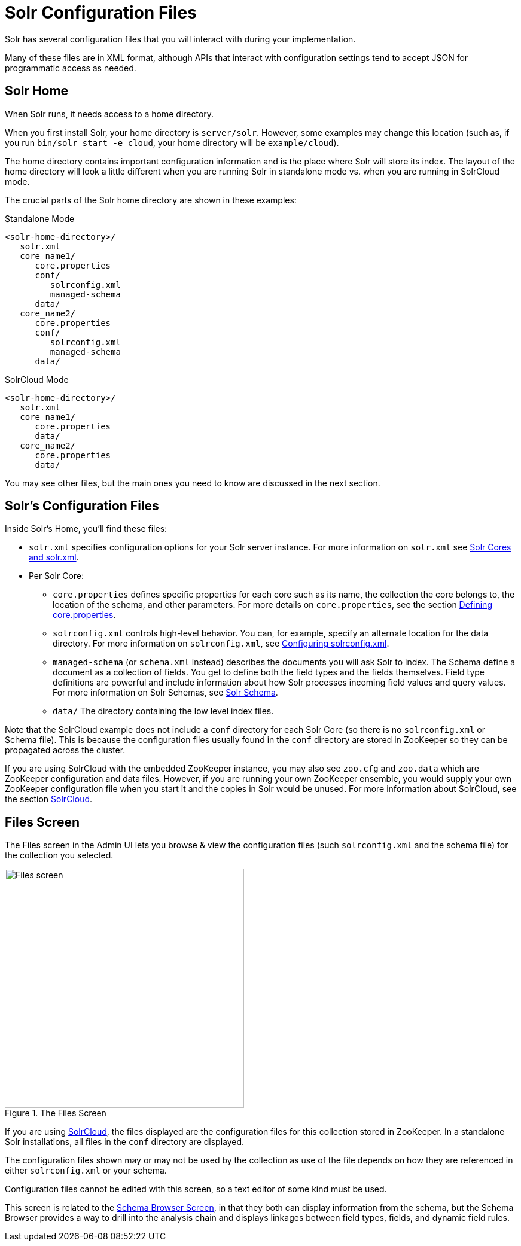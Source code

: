 = Solr Configuration Files
// Licensed to the Apache Software Foundation (ASF) under one
// or more contributor license agreements.  See the NOTICE file
// distributed with this work for additional information
// regarding copyright ownership.  The ASF licenses this file
// to you under the Apache License, Version 2.0 (the
// "License"); you may not use this file except in compliance
// with the License.  You may obtain a copy of the License at
//
//   http://www.apache.org/licenses/LICENSE-2.0
//
// Unless required by applicable law or agreed to in writing,
// software distributed under the License is distributed on an
// "AS IS" BASIS, WITHOUT WARRANTIES OR CONDITIONS OF ANY
// KIND, either express or implied.  See the License for the
// specific language governing permissions and limitations
// under the License.

Solr has several configuration files that you will interact with during your implementation.

Many of these files are in XML format, although APIs that interact with configuration settings tend to accept JSON for programmatic access as needed.

== Solr Home
When Solr runs, it needs access to a home directory.

When you first install Solr, your home directory is `server/solr`. However, some examples may change this location (such as, if you run `bin/solr start -e cloud`, your home directory will be `example/cloud`).

The home directory contains important configuration information and is the place where Solr will store its index. The layout of the home directory will look a little different when you are running Solr in standalone mode vs. when you are running in SolrCloud mode.

The crucial parts of the Solr home directory are shown in these examples:

.Standalone Mode
[source,plain]
----
<solr-home-directory>/
   solr.xml
   core_name1/
      core.properties
      conf/
         solrconfig.xml
         managed-schema
      data/
   core_name2/
      core.properties
      conf/
         solrconfig.xml
         managed-schema
      data/
----

.SolrCloud Mode
[source,plain]
----
<solr-home-directory>/
   solr.xml
   core_name1/
      core.properties
      data/
   core_name2/
      core.properties
      data/
----

You may see other files, but the main ones you need to know are discussed in the next section.

== Solr's Configuration Files
Inside Solr's Home, you'll find these files:

* `solr.xml` specifies configuration options for your Solr server instance. For more information on `solr.xml` see <<solr-cores-and-solr-xml.adoc#solr-cores-and-solr-xml,Solr Cores and solr.xml>>.
* Per Solr Core:
** `core.properties` defines specific properties for each core such as its name, the collection the core belongs to, the location of the schema, and other parameters. For more details on `core.properties`, see the section <<defining-core-properties.adoc#defining-core-properties,Defining core.properties>>.
** `solrconfig.xml` controls high-level behavior. You can, for example, specify an alternate location for the data directory. For more information on `solrconfig.xml`, see <<configuring-solrconfig-xml.adoc#configuring-solrconfig-xml,Configuring solrconfig.xml>>.
** `managed-schema` (or `schema.xml` instead) describes the documents you will ask Solr to index. The Schema define a document as a collection of fields. You get to define both the field types and the fields themselves. Field type definitions are powerful and include information about how Solr processes incoming field values and query values. For more information on Solr Schemas, see <<solr-schema.adoc#solr-schema,Solr Schema>>.
** `data/` The directory containing the low level index files.

Note that the SolrCloud example does not include a `conf` directory for each Solr Core (so there is no `solrconfig.xml` or Schema file). This is because the configuration files usually found in the `conf` directory are stored in ZooKeeper so they can be propagated across the cluster.

If you are using SolrCloud with the embedded ZooKeeper instance, you may also see `zoo.cfg` and `zoo.data` which are ZooKeeper configuration and data files. However, if you are running your own ZooKeeper ensemble, you would supply your own ZooKeeper configuration file when you start it and the copies in Solr would be unused. For more information about SolrCloud, see the section <<solrcloud.adoc#solrcloud,SolrCloud>>.

== Files Screen

The Files screen in the Admin UI lets you browse & view the configuration files (such `solrconfig.xml` and the schema file) for the collection you selected.

.The Files Screen
image::images/configuration-files/files-screen.png[Files screen,height=400]

If you are using <<solrcloud.adoc#solrcloud,SolrCloud>>, the files displayed are the configuration files for this collection stored in ZooKeeper.
In a standalone Solr installations, all files in the `conf` directory are displayed.

The configuration files shown may or may not be used by the collection as use of the file depends on how they are referenced in either `solrconfig.xml` or your schema.

Configuration files cannot be edited with this screen, so a text editor of some kind must be used.

This screen is related to the <<schema-browser-screen.adoc#schema-browser-screen,Schema Browser Screen>>, in that they both can display information from the schema, but the Schema Browser provides a way to drill into the analysis chain and displays linkages between field types, fields, and dynamic field rules.
